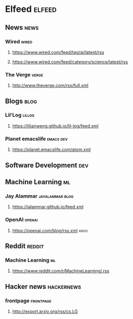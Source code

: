 * Elfeed                                                             :elfeed:
** News                                                                :news:
*** Wired                                                             :wired:
**** https://www.wired.com/feed/tag/ai/latest/rss
**** https://www.wired.com/feed/category/science/latest/rss
*** The Verge                                                         :verge:
**** http://www.theverge.com/rss/full.xml
** Blogs                                                               :blog:
*** Lil’Log                                                          :lillog:
**** https://lilianweng.github.io/lil-log/feed.xml
*** Planet emacslife                                              :emacs:dev:
**** https://planet.emacslife.com/atom.xml
** Software Development                                                 :dev:
** Machine Learning                                                      :ml:
*** Jay Alammar                                             :jayalammar:blog:
**** https://jalammar.github.io/feed.xml
*** OpenAI                                                           :openai:
**** https://openai.com/blog/rss.xml                                  :arxiv:
# ** arXiv
# *** http://export.arxiv.org/rss/cs.LG
** Reddit                                                            :reddit:
*** Machine Learning                                                     :ml:
**** https://www.reddit.com/r/MachineLearning/.rss
** Hacker news                                                   :hackernews:
*** frontpage                                                     :frontpage:
**** http://export.arxiv.org/rss/cs.LG
